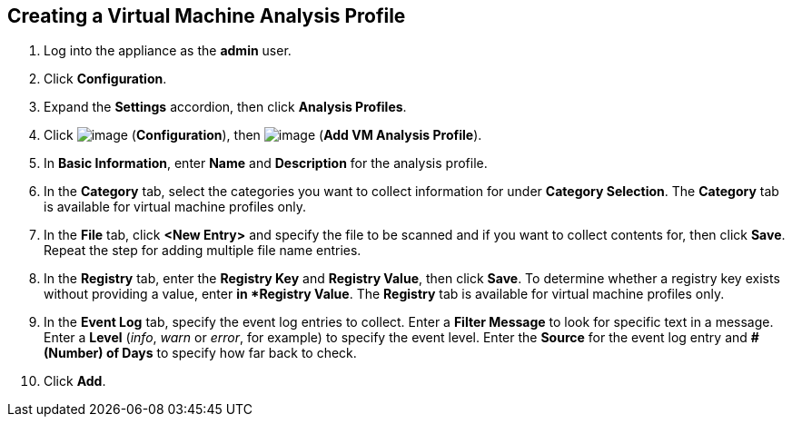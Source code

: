 [[vm-analysis-profile]]

== Creating a Virtual Machine Analysis Profile

. Log into the appliance as the *admin* user.
. Click *Configuration*.
. Expand the *Settings* accordion, then click *Analysis Profiles*.
. Click image:../images/1847.png[image] (*Configuration*), then image:../images/1862.png[image] (*Add VM Analysis Profile*).
. In *Basic Information*, enter *Name* and *Description* for the analysis profile.
. In the *Category* tab, select the categories you want to collect information for under *Category Selection*. The *Category* tab is available for virtual machine profiles only.
. In the *File* tab, click *<New Entry>* and specify the file to be scanned and if you want to collect contents for, then click *Save*. Repeat the step for adding multiple file name entries.
. In the *Registry* tab, enter the *Registry Key* and *Registry Value*, then click *Save*. To determine whether a registry key exists without providing a value, enter `*` in *Registry Value*. The *Registry* tab is available for virtual machine profiles only.
. In the *Event Log* tab, specify the event log entries to collect. Enter a *Filter Message* to look for specific text in a message. Enter a *Level* (_info_, _warn_ or _error_, for example) to specify the event level. Enter the *Source* for the event log entry and *# (Number) of Days* to specify how far back to check.
. Click *Add*.
